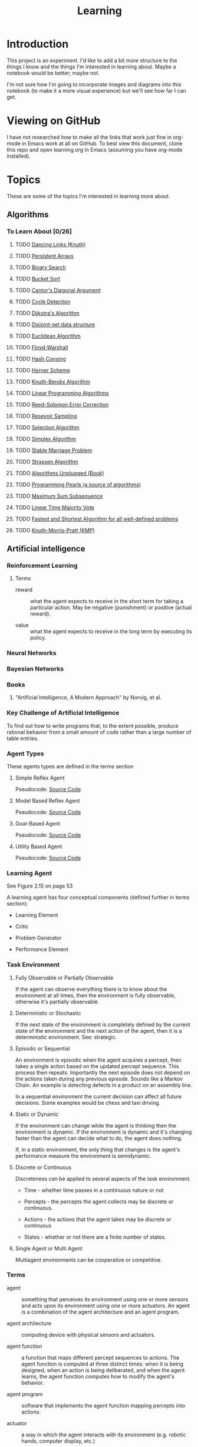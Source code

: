 #+TITLE: Learning
* Introduction

This project is an experiment.  I'd like to add a bit more structure
to the things I know and the things I'm interested in learning about.
Maybe a notebook would be better; maybe not.

I'm not sure how I'm going to incorporate images and diagrams into
this notebook (to make it a more visual experience) but we'll see how
far I can get.


* Viewing on GitHub

I have not researched how to make all the links that work just fine in
org-mode in Emacs work at all on GitHub.  To best view this document,
clone this repo and open learning.org in Emacs (assuming you have
org-mode installed).


* Topics

These are some of the topics I'm interested in learning more about.

** Algorithms

*** To Learn About [0/26]

**** TODO [[http://arxiv.org/abs/cs/0011047][Dancing Links (Knuth)]]
**** TODO [[http://citeseerx.ist.psu.edu/viewdoc/summary?doi%3D10.1.1.34.1317][Persistent Arrays]]
**** TODO [[http://en.wikipedia.org/wiki/Binary_search_algorithm][Binary Search]]
**** TODO [[http://en.wikipedia.org/wiki/Bucket_sort][Bucket Sort]]
**** TODO [[http://en.wikipedia.org/wiki/Cantor%2527s_diagonal_argument][Cantor's Diagonal Argument]]
**** TODO [[http://en.wikipedia.org/wiki/Cycle_detection][Cycle Detection]]
**** TODO [[http://en.wikipedia.org/wiki/Dijkstra%2527s_algorithm][Dijkstra's Algorithm]]
**** TODO [[http://en.wikipedia.org/wiki/Disjoint-set_data_structure][Disjoint-set data structure]]
**** TODO [[http://en.wikipedia.org/wiki/Euclidean_algorithm][Euclidean Algorithm]]
**** TODO [[http://en.wikipedia.org/wiki/Floyd%E2%80%93Warshall_algorithm][Floyd-Warshall]]
**** TODO [[http://en.wikipedia.org/wiki/Hash_consing][Hash Consing]]
**** TODO [[http://en.wikipedia.org/wiki/Horner_scheme][Horner Scheme]]
**** TODO [[http://en.wikipedia.org/wiki/Knuth%E2%80%93Bendix_completion_algorithm][Knuth-Bendix Algorithm]]
**** TODO [[http://en.wikipedia.org/wiki/Linear_programming#Algorithms][Linear Programming Algorithms]]
**** TODO [[http://en.wikipedia.org/wiki/Reed_Solomon][Reed-Solomon Error Correction]]
**** TODO [[http://en.wikipedia.org/wiki/Reservoir_sampling#cite_note-1][Resevoir Sampling]]
**** TODO [[http://en.wikipedia.org/wiki/Selection_algorithm#Linear_general_selection_algorithm_-_Median_of_Medians_algorithm][Selection Algorithm]]
**** TODO [[http://en.wikipedia.org/wiki/Simplex_algorithm][Simplex Algorithm]]
**** TODO [[http://en.wikipedia.org/wiki/Stable_marriage_problem][Stable Marriage Problem]]
**** TODO [[http://en.wikipedia.org/wiki/Strassen_algorithm][Strassen Algorithm]]
**** TODO [[http://link.springer.com/book/10.1007/978-3-642-15328-0/page/1][Algorithms Unplugged (Book)]]
**** TODO [[http://www.cs.bell-labs.com/cm/cs/pearls/][Programming Pearls (a source of algorithms)]]
**** TODO [[http://www.cs.bell-labs.com/cm/cs/pearls/maxsum.c][Maximum Sum Subsequence]]
**** TODO [[http://www.cs.utexas.edu/~moore/best-ideas/mjrty/][Linear Time Majority Vote]]
**** TODO [[http://www.hutter1.net/ai/pfastprg.htm][Fastest and Shortest Algorithm for all well-defined problems]]
**** TODO [[Khttp://en.wikipedia.org/wiki/Knuth%E2%80%93Morris%E2%80%93Pratt_algorithm][Knuth-Morris-Pratt (KMP)]]

** Artificial intelligence

*** Reinforcement Learning

**** Terms

- reward :: what the agent expects to receive in the short term for
            taking a particular action.  May be negative (punishment)
            or positive (actual reward).

- value :: what the agent expects to receive in the long term by
           executing its policy.

*** Neural Networks

*** Bayesian Networks

*** Books

**** "Artificial Intelligence, A Modern Approach" by Norvig, et al.

*** Key Challenge of Artificial Intelligence

To find out how to write programs that, to the extent possible,
produce rational behavior from a small amount of code rather than a
large number of table entries.

*** Agent Types

These agents types are defined in the terms section

**** Simple Reflex Agent

Pseudocode: [[./SimpleReflexAgent.hs][Source Code]]

**** Model Based Reflex Agent

Pseudocode: [[./ModelBasedAgent.hs][Source Code]]

**** Goal-Based Agent

Pseudocode: [[./GoalBasedAgent.hs][Source Code]]

**** Utility Based Agent

Pseudocode: [[./UtilityBasedAgent.hs][Source Code]]

*** Learning Agent

See Figure 2.15 on page 53

A learning agent has four conceptual components (defined further in terms section):

- Learning Element

- Critic

- Problem Generator

- Performance Element

*** Task Environment 

**** Fully Observable or Partially Observable

If the agent can observe everything there is to know about the
environment at all times, then the environment is fully observable,
otherwise it's partially observable.

**** Deterministic or Stochastic

If the next state of the environment is completely defined by the
current state of the environment and the next action of the agent,
then it is a deterministic environment.  See: strategic.

**** Episodic or Sequential

An environment is episodic when the agent acquires a percept, then
takes a single action based on the updated percept sequence.  This
process then repeats.  Importantly the next episode does not depend on
the actions taken during any previous episode.  Sounds like a Markov
Chain.  An example is detecting defects in a product on an assembly
line.

In a sequential environment the current decision can affect all future
decisions.  Some examples would be chess and taxi driving.

**** Static or Dynamic

If the environment can change while the agent is thinking then the
environment is dynamic.  If the environment is dynamic and it's
changing faster than the agent can decide what to do, the agent does
nothing.

If, in a static environment, the only thing that changes is the
agent's performance measure the environment is semidynamic.

**** Discrete or Continuous

Discreteness can be applied to several aspects of the task environment.

- Time - whether time passes in a continuous nature or not

- Percepts - the percepts the agent collects may be discrete or
  continuous.

- Actions - the actions that the agent takes may be discrete or
  continuous

- States - whether or not there are a finite number of states.

**** Single Agent or Multi Agent

Multiagent environments can be cooperative or competitive.

*** Terms
 
- agent :: something that perceives its environment using one or more
           sensors and acts upon its environment using one or more
           actuators.  An agent is a combination of the agent
           architecture and an agent program.

- agent architecture :: computing device with physical sensors and
     actuators.

- agent function :: a function that maps different percept sequences
                    to actions.  The agent function is computed at
                    three distinct times: when it is being designed,
                    when an action is being deliberated, and when the
                    agent learns, the agent function computes how to
                    modify the agent's behavior.

- agent program :: software that implements the agent function mapping
                   percepts into actions.

- actuator :: a way in which the agent interacts with its environment
              (e.g. robotic hands, computer display, etc.)

- critic :: a component of a learning agent that provides input on how
            well the agent is doing based on a fixed performance
            standard and determines how the performance element should
            be modified to do better in the future.  The standard used
            for critiquing actions must be fixed (i.e. the agent
            should not modify its critic to influence its behavior).

- condition-action rule :: A rule that states when a specific
     condition becomes true, a specific action should be taken.

- exploration :: an example of information gathering, often done to
                 gain information about an unfamiliar environment.

- goal-based agent :: an agent that has information about the goal it
     should acheive and is programmed to analyze the goal, and its
     model of the environment (if it's available) in order to select
     actions.  Sometimes goal-based action selection is easy (when the
     goal can be acheived in a single action).  Sometimes goal-based
     action selection is more tricky.  In these cases planning and
     search techniques can be used.  Goal-based agents are more
     flexible than agents that follow condition-action rules because
     the knowledge that supports its decisions is represented
     explicitly and can be updated.

- information gathering :: actions taken to modify futur percepts,
     often done by rational agents to increase their expected
     performance.

- learning element :: a component of a learning agent that is
     responsible for making improvements

- model :: information on how the world evolves independently of the
           agent's actions and how the agent's actions affect the
           world.  Combined these two information sets states "How the
           World Works" according to the agent.

- model-based reflex agent :: this agent keeps track of what it has
     observed in some internal state.  Updating this internal state
     requires two kinds of knowledge: 1) how the world evolves
     independently of the agent and 2) how the agent's actions affect
     the world.  Giving a simple reflex agent the ability to maintain
     and update state is the most effective way of handling partial
     observability.

- percept :: an agent's perceptual inputs at a given point in time.

- percept sequence :: the complete history of the agents observations
     (percepts).

- performance element :: a component of a learning agent that is
     responsible for selecting external actions.  The perforance
     element is what we have previously thought of as the whole agent.
     It's as if a learning agent is a regular agent along with some
     additional elements.  It takes percepts and decides actions.

- performance measure :: embodies the success criteria for the success
     of the agent.  It is better to derive the performance measures
     from what you actually want and not how you want the agent to
     behave.

- problem generator :: a component of a learning agent that suggests
     actions that will lead to new and informative experiences.  Helps
     the agent explore and avoid a potentially sub-optimal, greedy
     solution.

- rational agent :: an agent that always does the right thing Ivery
                    entry in the agent's table contains an action that
                    maximizes the agent' success.  A rational agent is
                    not a perfect agent.  Rationality maximizes
                    expected performance not actual performance.

- sensor :: A senor collects data, measurements, stimulus from the
            agent's environment.

- simple reflex agent :: an agent that selects its next action based
     entirely on the current percept, ignoring all previous percepts.
     These agents are simple but they are of limited intelligence.
     Even a little bit of limited observability can cause the simple
     reflex agent a lot of problems because they may ignore crucial
     information.  They are subject to infinte loops (oscilating
     between two states) but these loops can be broken out of by
     adding some randomness to the agent's agent function.

- strategic :: where the next state of the environment deterministic
               except for the actions of other agents.

- task environment :: the problem to which the agent is the solution.
     It is comprised of PEAS (Performance Measure, Environment,
     Actuators, and Sensors).

- utility-based agent :: An agent that uses a utility function to
     select its actions.  Goals alone are insufficient to produce
     high-quality behavior in most environments.  Goals can be in
     conflict.

- utility function :: A function maps a state (or sequence of states)
     to a number.  A utility function can help address the problem of
     conflicting goals (speed vs. safety).  When their are multiple
     goals, the agent can use the utility function to weigh expected
     performance of acheiving the goal against the likelihood of
     acheiving each goal.

*** Source Code

- [[./Agent.hs][Agent.hs]]


** Big Data

*** Hadoop

*** Cascading


** Cognitive Science

*** Books

**** "Brain Rules" by John Medina


**** "Now you See It" by Cathy Davidson

[[http://www.amazon.com/Now-You-See-Attention-Transform/dp/0670022829][On Amazon]]


** Computer Architecture

*** Links [1/1]

- [X] [[https://en.wikipedia.org/wiki/Flynn%2527s_taxonomy][Flynn's Taxonomy]] - a classification of computer architectures
  (e.g. Single Instruction, Single Data Stream (SISD)).  I get the
  impression that all of the modern Intel chips (i3, i5, i7) and
  perhaps some previous models are MIMD.

*** Memory Hierarchy

**** Terms

- stall :: when a CPU must wait for a cache line to be filled from
           main memory.

**** References:

- [[http://en.wikipedia.org/wiki/CPU_cache#Multi-core_chips][CPU Cache (Wikipedia)]]

**** Components

***** Registers

Intel 64 bit Architectures have 16 general purpose registers when in
64 bit mode.  [[http://www.intel.com/content/dam/www/public/us/en/documents/manuals/64-ia-32-architectures-software-developer-vol-1-manual.pdf][Source]]

***** L1 Cache 

Typically 1 L1 cache per core

***** L2 Cache 

Typically shared by two cores

***** L3 Cache 

Typically shared across all cores

***** Main Memory

***** Disk

***** Network

**** Concepts

***** Cache Line

Typically 64 bytes

***** NUMA
***** MESI Protocol
***** Interconnect
***** Load/Store Buffers
***** Write Absorbtion

**** Times for Common Operations

Sources: [[http://surana.wordpress.com/2009/01/01/numbers-everyone-should-know/][Surana]], [[https://docs.google.com/viewer?url%3Dhttp%253A%252F%252Fsoftware.intel.com%252Fsites%252Fproducts%252Fcollateral%252Fhpc%252Fvtune%252Fperformance_analysis_guide.pdf][Intel]], [[http://norvig.com/21-days.html#answers][Peter Norvig]]

|-------------------------------------+------------------------+------------------+--------|
| Operation                           | Time (nanoseconds) <r> |   Alternate Unit | Cycles |
|-------------------------------------+------------------------+------------------+--------|
| <l>                                 |                    <r> |              <r> |    <r> |
| L1 cache reference                  |                 0.5 ns |                  |     ~4 |
| Exeute Instruction                  |                   1 ns |                  |        |
| Branch mispredict                   |                   5 ns |                  |        |
| L2 cache reference                  |                   7 ns |                  |    ~10 |
| Mutex lock/unlock                   |              25-100 ns |                  |        |
| Main memory reference               |                 100 ns |                  |        |
| Compress 1K bytes with Zippy        |              10,000 ns |  10 microseconds |        |
| Send 2K bytes over 1 Gbps network   |              20,000 ns |  20 microseconds |        |
| Read 1 MB sequentially from memory  |             250,000 ns | 250 microseconds |        |
| Round trip within same datacenter   |             500,000 ns | 500 microseconds |        |
| Fetch from new disk location (seek) |           8,000,000 ns |          8 msecs |        |
| Read 1 MB sequentially from network |          10,000,000 ns |         10 msecs |        |
| Read 1 MB sequentially from disk    |          20,000,000 ns |         20 msecs |        |
| Send packet CA->Netherlands->CA     |         150,000,000 ns |        150 msecs |        |
|-------------------------------------+------------------------+------------------+--------|

Other Metrics Of Interest

|------------------------------------------+----------------------|
| Metric                                   |                Value |
|------------------------------------------+----------------------|
| <l>                                      |                  <r> |
| Speed of Light                           | 186,000 miles/second |
| Circumference of Earth                   |         40,000 miles |
| Maximum Transmission Distance (on Earth) |         20,000 miles |
| Width of United States                   |          2,770 miles |
|------------------------------------------+----------------------|


*** Central Processing Unit


*** Networking


*** CUDA


*** Storage Drives

**** SSD

**** Hard Drive (Rotating)


** Databases

*** Relational

**** MySQL

**** PostgreSQL

*** NoSQL

**** Cassandra

***** Drivers

****** Java

******* [[https://github.com/datastax/java-driver][Official DataStax CQL Driver]]

- [[http://www.datastax.com/documentation/developer/java-driver/1.0/webhelp/index.html][Documentation]]
- [[http://www.datastax.com/drivers/java/apidocs/][API]]

**** MongoDB


** Data Structures

*** Analysis

**** Big O

**** Analytic Combinatorics


** Distributed Computing

*** Books 


**** [[http://www.amazon.com/Elements-Distributed-Computing-Vijay-Garg/dp/0471036005]["Elements of Distributed Computing"]] by Vijay K. Garg

***** Benefits of Distributed Systems

- Scalability - Processors can be added and removed easily.

- Modularity and Heterogeneity - The system can be comprised of
  systems with different processors.

- Data Sharing - Multiple organizations can share data.  Multiple
  office locations or data centers too.

- Resource Sharing - An expensive processor can be shared by multiple
  organizations.

- Geographical Structure - 

- Reliability - Failure of one system does not affect the availability
  of the others.

- Low Cost - It's cheaper to buy a lot of commodity computers and
  connect them via a high speed network than to buy high performance
  computers.

Don't abandon single computer parallelism.  It still has benefits
(performance mostly).

***** Defining Characteristics of a Distributed System

- No shared clock - causality can help tackle this problem

- No shared memory - it is difficult to observe any global property of
  the system.

- No accurate failure detection - it is impossible to differentiate
  between a slow processor and a failed processor.

***** Notation

: (op free-var-list : range-of-free-vars : expression)

For example:

(\forall i : 0 \le i \le 10 : i\sup2 \le 100) 

where:

- op is a universal or existential quantifier
- free-var-list is the list of variables over which the quantification is made
- range-of-free-vars is the range of the free variables


***** Model of a Distributed System

- Set of N processes without a shared clock and without shared memory
- A pair of processes can be connected by unidirectional channel along
  which messages flow
- The processes and communication links form a directed graph
- If a pair of processes send messages back and forth between each
  other, then that is modeled as two channels, one for each direction
  the messages are passed in.
- Channels are assumed to (neither of which are true):
 - have infinite buffer
 - be error free
- A message may be delayed on the channel for arbitrary but finite
  amounts of time.
- The state of the channel is all of the messages sent on the channel
  that have not been received.
- Processes are modeled as state machines (that transition between
  states in response to events).
- When a process receives an event, the state of at most one channel
  may also change (e.g. another message added to that channel).  This
  implies that as a result of a state change, a process can only
  notify one other process.

***** Interleaving Model

- In this model a run of the system is a global sequence of events.
  The ordering of events is total.
- The global state of such a system is the cross product of all
  process states and all channel states.
- An initial state is one in which all the channels are empty and all
  the processes are in an initial state (taken from a subset of all of
  the process' states).

***** Happened Before Model

Leslie Lamport argued that at best you could discuss a system's
partial ordering of events.

A run in the Happened Before model is a tuple: (E, H) where E is the
set of all the events that took place and H is the partial order of
the events in E.

***** Potential Causality Model

Within a single process, not every event causes another event but
there is a partial ordering of causes and effects within a single
process.

Potential Causality is cheaper to compute than Causality so we'll use
Potential Causality.

Two events are independent if neither one potentially caused the
other.


*** Links [0%]

- [ ] [[https://en.wikipedia.org/wiki/CAP_theorem][CAP Theorem]]
- [ ] [[https://en.wikipedia.org/wiki/Edsger_W._Dijkstra_Prize_in_Distributed_Computing][Dijkstra Prize in Distributed Computing]]
- [ ] [[https://en.wikipedia.org/wiki/Gossip_protocol][Gossip Protocol (Wikipedia)]]
- [ ] [[https://en.wikipedia.org/wiki/Paxos_algorithm][Paxos (Wikipedia)]]
- [ ] [[https://en.wikipedia.org/wiki/Category:Distributed_computing][Wiki Category]]

*** Akka

Has its own section under [[Scala]].

*** Consensus


*** Terms

- Byzantine Failure :: a failure mode in which systems don't crash but
     continue running and producing invalid requests and data.

- Byzantine Fault Tolerance :: a means of fault tolerance that guards
     against Byzantine failures.

- Concurrent :: In the Happened Before Model two events e and f are
                concurrent if e did not happen before f and f did not
                happen before e.  Does that really mean that the two
                events happened at the same time or does that just
                mean that you can't establish a relative ordering of
                the two events?
- Distributed System :: A computer system composed of multiple
     processors connected by a network.  Processors communicate by
     sending messages over the network.

- Happened Before :: If event e locally or remotely immediately
     precedes event f, then event e happened before event f.  This
     relationship is transitive.

- Locally Precedes :: In the Happened Before model an event e locally
     immediately precedes an event f, if event e happened immediately
     before f in the process' sequence of events.

- Remotely Precedes :: In the Happened Before model, an event e
     remotely precedes an event f iff e is the send event for a
     message and f is the receive event for that same message.


*** Two Generals Problem

See: [[http://en.wikipedia.org/wiki/Two_Generals%2527_Problem][Wikipedia]]

A thought experiment used to highlight the challenges coordinationg an
action by communicating over an unreliable link.

There are three valleys.  The center valley has a city in it.  The
left and right valleys have armies encamped in them.  Both armies must
attack the city in order for the attack to succeed.  If one army sends
a messenger to tell the other army when the attack will occur, it is
possible that the messenger will be captured.  Knowing about the
potential for capture, the army that sent the message may hesitate when
it comes time to attack.

*** Vector Clocks


** Denotational Semantics

*** People

**** Conal Elliot

[[http://conal.net/][Home Page]]


** Emacs
*** Elisp
*** Packages
**** Org-Mode
***** LaTeX
****** Examples

- Summation - \sum x
- \exist x \rarr x = 0
- \forall x \rarr x \gt x
- 4 \div 2 =div  =  2
- \pi

****** Arrows

\Leftarrow (Leftarrow)      
\Leftrightarrow (Leftrightarrow)                                      
\Rightarrow (Rightarrow)          
\downarrow (downarrow)                                                                                                      
\hArr (hArr)                                                                                      
\harr (harr)                                                                                                                
\lArr (lArr)                
\uparrow (uparrow)        
\larr (larr)                      
\leftarrow (leftarrow)            
\leftrightarrow (leftrightarrow)    
\rArr (rArr)                
\rarr (rarr)                      
\rightarrow (rightarrow)                                      

****** Uncategorized 

\amp (amp)                                            
\approx (approx)                                                      
\because (because)                                                                                
\bullet (bullet)            
\cap (cap)                                                            
\cdots (cdots)                                                                                    
\circ (circ)                        
\colon (colon)              
\cong (cong)                                                          
\cup (cup)                          
\deg (deg)                          
\div (div)                  
\dots (dots)                                                          
\emptyset (emptyset)              
\equal (equal)                    
\equiv (equiv)                      
\exists (exists)            
\exp (exp)                        
\fnof (fnof)                        
\forall (forall)          
\frac12 (frac12)            
\frac14 (frac14)                  
\frac34 (frac34)                    
\frown (frown)              
\geq (geq)                  
\gets (gets)                                                          
\gt (gt)                  
\hellip (hellip)          
\in (in)                    
\infty (infty)            
\int (int)                                                                                        
\isin (isin)                                          
\lambda (lambda)                  
\land (land)                        
\lang (lang)              
\laquo (laquo)              
\le (le)                    
\leq (leq)                                            
\lg (lg)                                                                                                                    
\ln (ln)                  
\log (log)                                                                                        
\lor (lor)                                            
\lrm (lrm)                          
\lsquo (lsquo)              
\lt (lt)                          
\max (max)                                            
\micro (micro)                      
\middot (middot)          
\minus (minus)                    
\ne (ne)                            
\neg (neg)                
\neq (neq)                  
\ni (ni)                  
\not (not)                  
\notin (notin)                    
\nsub (nsub)                        
\nsup (nsup)                                                                                                                
\oplus (oplus)                      
\otimes (otimes)                                      
\partial (partial)                  
\perp (perp)              
\pi (pi)                                                              
\plus (plus)                
\plusmn (plusmn)                  
\prec (prec)                
\preccurlyeq (preccurlyeq)        
\preceq (preceq)                    
\prime (prime)            
\prod (prod)                
\radic (radic)                                                        
\rang (rang)              
\raquo (raquo)              
\real (real)                                                  
\rsaquo (rsaquo)                    
\rsquo (rsquo)                                                                                                              
\sdot (sdot)                                          
\setminus (setminus)                
\sim (sim)                          
\simeq (simeq)            
\sin (sin)                  
\sinh (sinh)                      
\slash (slash)                      
\sub (sub)                  
\sube (sube)                      
\subset (subset)                    
\succ (succ)              
\succcurlyeq (succcurlyeq)  
\succeq (succeq)                  
\sum (sum)                          
\sup (sup)                
\sup1 (sup1)                
\sup2 (sup2)                      
\sup3 (sup3)                        
\supe (supe)              
\supset (supset)                                              
\tan (tan)                          
\therefore (therefore)                                                                            
\theta (theta)                                                                                                              
\tilde (tilde)            
\times (times)              
\to (to)                          
\triangleq (triangleq)    
\varepsilon (varepsilon)                                                                                                    

**** Magit
**** Haskell-Mode
**** Yasnippet
**** ido
*** Tips & Tricks


** Emotionally Focused Therapy

*** Links 

- [[https://en.wikipedia.org/wiki/Emotionally_focused_therapy][on Wikipedia]]


** Fault Tolerance

*** Terms

- failure :: When the delivered service no longer complies with the
             specification.  If there is no specification, there can
             be no failure. Failures are observed by the user of the
             system.  Failures are caused by errors.

- error :: An incorrect system behavior that may cause a
           failure. Errors fall into two categories: timing and value.
           Value errors can take the form of incorrect state or an
           incorrect discrete value. Errors can be detected before
           they cause failures.  Errors are the manifestation of
           faults.  The presence of errors implies the presence of
           faults.

- fault :: a defect in a system that can cause an error.  Faults can
           be caused by incorrect requirements, coding defects,
           incorrect designs, etc.  A fault that is not causing any
           errors is latent.

- latent :: A fault that is not causing any errors is latent.

- active :: A fault that causes an error is active.

- fail-silent :: a system that presents the correct result or no
                 result at all.

- crash-failure :: the system stops after it detects an error


*** Bad Assumptions

- Only one error occurs at a time - multiple errors can occur at the
  same time.  In a large enough system, it's almost a guarantee that
  multiple errors will happen at the same time.

- One error is recovered from the next one occurs - recovery from one
  error can overlap the activation of another fault.

- Each error is independent from each other error - errors can cascade


*** Fault -> Error -> Failure

*** Books [0/1]

- [ ] [[http://techbus.safaribooksonline.com/book/software-engineering-and-development/patterns/9780470319796][Patterns for Fault Tolerant Software]] by Robert S. Hanmer


** Functional Programming 

*** Lambda Calculus


*** Functional Data Structures


*** Functional Reactive Programming


** Information Theory
   
*** Entropy

*** Compression


** Learning


** Machine Learning

*** Links

- [ ] [[http://www.kaggle.com/][Kaggle]]


*** Supervised Learning


**** Decision Trees

**** Naive Bayesian Classifier


*** Unsupervised Learning


**** Clustering


*** Ensemble Methods


*** Boosting


*** Tools

**** Weka

***** Links
 
- [[http://www.cs.waikato.ac.nz/ml/weka/][Home Page]]

** Mathematics
*** Algebra

*** Linear Algebra

*** Discrete Math
**** Books
***** "Concrete Mathematics" by Donald Knuth, et al.

*** Euler's Constant

*** Causality
**** Books
***** "Causality" by Judea Pearl

*** Abstract Algebra

*** Probability

*** Statistics

*** Distance Metrics

*** Graph Theory

*** Proofs

** Operating Systems
*** Concepts
**** Virtual Memory
**** Devices
**** Networking
**** Security
**** Troubleshooting
**** Optimizing
*** Linux

*** FreeBSD
    

** Programming Environments

*** Java Virtual Machine

*** .NET Runtime

I'm pretty much focusing on the JVM for now.



** Programming Languages

*** Java
    
**** Features

***** NIO
      
***** Lambdas

***** Concurrency


**** Tools

***** Maven

****** Build Life Cycle

- default :: handles project deployment

- clean :: handles cleaning of your project

- site :: handles creation of your project's site documentation

****** Phases of the default lifecycle

- validate :: validate the project is correct and all necessary
              information is available

- compile :: compile the source code of the project

- test :: test the compiled source code using a suitable unit testing
          framework. These tests /should not require the code be
          packaged/ or deployed

- package :: take the compiled code and package it in its
             distributable format, such as a JAR.

- integration-test :: process and deploy the package if necessary into
     an environment where integration tests can be run

- verify :: run any checks to verify the package is valid and meets
            quality criteria

- install :: install the package into the local repository, for use as
             a dependency in other projects locally

- deploy :: done in an integration or release environment, copies the
            final package to the remote repository for sharing with
            other developers and projects.

****** Links

- [[https://maven.apache.org/guides/index.html][Documentation]]


***** JavaDoc

Multiline Code Samples

: * <pre>
: * {@code
: * Set<String> s;
: * System.out.println(s);
: * }
: * </pre>


*** Scala

**** Links

- [[http://docs.scala-lang.org/][Home Page]]
- [[http://www.scala-lang.org/api/current/#package][ScalaDocs (Current)]]
- [[http://twitter.github.io/effectivescala/][Effective Scala]]


**** Macros


**** *Akka

***** Links 

- [[http://akka.io][Home Page]]

- [[http://doc.akka.io/docs/akka/2.2.1/scala.html][Scala Documentation]]

- [[http://doc.akka.io/api/akka/2.2.1/][ScalaDocs]]

***** Concepts

- Actor :: Every actor has one supervisor which is the actor that
           created it. ([[http://doc.akka.io/docs/akka/2.2.1/general/actor-systems.html][Source]]) What about the top level actor?  It
           either has no supervisor or it wasn't created by an actor.
           In akka an actor is about 300 bytes.

- Actor Path :: a hierarchical name that refers to actors anchored by
                an ActorSystem.  Local paths start with "akka://".
                Remote paths start with something like
                "akka.tcp://system@host:port".  "akka.udp" is also
                available.

- Actor System :: a hierarchical group of actors which share common
                  configuration.  It is also used for looking up
                  actors.  They are heavyweight so create one per
                  logical application.

- Ask :: The '?' operator initiates an ask operation.  Ask waits for a
         response and as such incurs greater overhead.

- Divide and Conquer :: Tasks are split up and delegated to the point
     that they are of a manageable size.

- Error Kernel :: [[http://www.erlang.se/doc/programming_rules.shtml#HDR15][Source]] The part of the system that must be correct.
                  All other parts can be incorrect and should be
                  restarted when the incorrectness is identified.

- Failure :: If an actor cannot respond to a message, it bubbles the
             error up to its supervisor.

- Message Delivery Guarantees :: Akka makes two guarantees: 1)
     at-most-once delivery (i.e. no guaranteed delivery) and 2)
     message ordering per sender–receiver pair ([[http://doc.akka.io/docs/akka/2.2.1/general/message-delivery-guarantees.html#message-delivery-guarantees][Source]]).

- Tell :: Sending a fire-and-forget message to another actor.  The
          sending actor's reference is implicitly sent along with the
          message.  The '!' operator initiates a tell operation.  Tell
          is more performant and scalable because there is no need to
          wait for a response (using a Future).  Compare with Ask.

***** Supervision Guidelines


[[http://doc.akka.io/docs/akka/2.2.1/general/actor-systems.html][Source]]

- If an actor sends sub tasks to another actor, the sending actor
  should supervise the other actor.

- If an actor maintains some important state, it should source out any
  dangerous tasks to other actors so that that it can be alerted to
  failures without dying itself (and losing the data).

- If one actor depends on another for carrying out its duty, it should
  watch that actor and respond to its termination.  Watching is not
  the same as supervision.

***** Actor Best Practices


[[http://doc.akka.io/docs/akka/2.2.1/general/actor-systems.html][Source]]

- Actors should not block

- Don't pass mutable objects between actors

- Don't send behavior (e.g. closures) in messages

- Top-level actors are the innermost part of your error kernel so
  create them sparingly and hierarchically.

- If an actor must block consider doing so from within a set of actors
  managed by a router.




**** scalaz
     

*** Haskell

**** Links

- [[http://www.haskell.org/haskellwiki/Haskell][Haskell Home Page]]
- [[http://book.realworldhaskell.org/read/][Real World Haskell]]
- [[http://learnyouahaskell.com/chapters][Learn You a Haskell]]
- [[http://www.haskell.org/ghc/docs/latest/html/libraries/index.html][Libraries Documentation]]
- [[http://themonadreader.wordpress.com/][The Monad.Reader]]
- [[http://planet.haskell.org/][Planet Haskell]]

**** To Read [0%] [0/14]

- [ ] [[./yaht.pdf][Yet Another Haskell Tutorial]]
- [ ] [[./HR.pdf][Haskell Road to Logic Math and Programming]]
- [ ] [[http://en.wikibooks.org/wiki/Haskell][Haskell Wiki Book]] ([[./HaskellWikibook.pdf][PDF]])
- [ ] [[http://www.haskell.org/haskellwiki/Hitchhikers_guide_to_Haskell][Hitchhiker's Guide to Haskell]]
- [ ] [[./awkward-squad.pdf][Tackling the Awkward Squad]]
- [ ] [[http://en.wikibooks.org/wiki/Write_Yourself_a_Scheme_in_48_Hours][Write Yourself a Scheme in 48 Hours]]
- [ ] [[http://www.haskell.org/haskellwiki/Scrap_your_boilerplate][Scrap Your Boilerplate]]
- [ ] [[./HPR.pdf][Higher-order + Polymorphic = Reuse]]
- [ ] [[./whyfp.pdf][Why Functional Programming]]
- [ ] [[./monads2arrows.pdf][Generalizing Monads to Arrows]]
- [ ] [[./arrows_robots.pdf][Arrows, Robots, and FRP]]
- [ ] [[./edsl.pdf][Building Domain-Specific Embedded Languages]]
- [ ] [[./monad_interpreter.pdf][Build a Monadic Interpreter]]
- [ ] [[http://www.haskell.org/haskellwiki/Category:Style][Haskell Style Wiki Category]]
- [ ] [[http://www.haskell.org/haskellwiki/Emacs][Emacs & Haskell]]
- [ ] [[http://www.haskell.org/haskellwiki/How_to_write_a_Haskell_program][How to Write a Haskell Program]]
- [ ] [[http://www.haskell.org/ghc/docs/latest/html/users_guide/index.html][GHC/GHCI Manual]]
- [ ] [[http://www.haskell.org/haskellwiki/Research_papers/Functional_pearls][Functional Pearls]]
- [ ] [[http://www.haskell.org/haskellwiki/Research_papers/Data_structures][Research Papers on Data Structures]]
- [ ] [[http://www.haskell.org/haskellwiki/Research_papers/Top_10][Top Research Papers]]
- [ ] [[http://www.scs.stanford.edu/11au-cs240h/notes/][Lecture Notes from Stanford's Haskell Course]]
  
**** Concurrency

***** CUDA

**** Arrows

**** Monoids

**** MonadPlus

**** Lenses


*** C++
    
**** Lambda Expressions


**** Concurrency
     

**** Concepts (next version of C++?)


**** Templates


**** C++ Renaissance


*** Python

**** Idioms

**** Pandas

**** IPython

**** SciKit-Learn
     
**** Generators
**** The with keyword


*** Other
**** Prolog
***** Difference Lists
***** Natural Language Processing
**** ML
***** Side-Effects
**** Javascript
     
** Software Architecture

*** Hexagonal Architecture

** Testing

*** Test Driven Development

**** Hamcrest

Anagram for matchers

**** EasyMock

***** Links

- [[http://www.easymock.org/EasyMock3_1_Documentation.html][Documentation]]

- [[http://www.easymock.org/api/easymock/3.1/index.html][JavaDocs]] ([[http://www.easymock.org/api/easymock/3.1/index.html][expect]])

***** Expect

Some commonly used expectations:

- andReturn(T value) 
- andThrow(Throwable throwable) 
- anyTimes() 
- atLeastOnce() 
- once() 
- times(int count) 


*** Behavior Driven Development


** Ultra Learning

*** Links [66%] [2/3]

**** TODO [[./scott_young.pdf][Scott's Book on Learning]]

**** DONE [[http://www.scotthyoung.com/blog/2011/09/01/learn-faster/][The Feynman Technique]]

**** DONE [[http://calnewport.com/blog/2012/10/26/mastering-linear-algebra-in-10-days-astounding-experiments-in-ultra-learning/][Interview with Scott Young]]

The method you use to learn matters lot.  Deeper levels of processing
can double your efficiency.

Cramming does not work at MIT; courses build on each other.

Deepening Understanding is made up of two things:

- Making Connections - connections provide context
- Debugging Errors - make sure your understanding of a concept is
  complete and correct.  As you debug, you're reviewing and
  reinforcing the learning.

***** Drill down Method

****** Coverage

Get a map of the terrain.  Get a general sense of what you need to
learn.  This could mean watching lecture videos or reading textbooks.
How about the syllabus?  This is the least efficient stage.  Watch
videos at 1.5X or 2X speed.

Don't highlight books.  Instead take sparse notes while reading or do
a one paragraph summary after each major section.

****** Practice 

Practice problems are huge for boosting your understanding but there
are two efficiency traps if you're not careful.

- Not getting immediate feedback.  If you want to learn you need
  immediate feedback.  The best way is to go question by question with
  the answers in hand.  Finish a question and then check your answer.

- Grinding Problems - Practice problems should be used to highlight
  areas where you need to gain more understanding in.  See Feynman
  Technique in a bit.

So Scott is saying use Practice Problems but don't get bogged down in
them.  If you get stuck, brush up on the area where you got stuck.

****** Insight

The goal of coverage and practice questions is to get you to the point
where you know what you don't understand.  The Feynman Technique helps
you fill in the gaps in your knowledge.

***** The Feynman Technique

Richard Feynman describes himself struggling with a hard research
paper. His solution was to go meticulously through the supporting
material until he understood everything that was required to
understand the hard idea.

In other words, divide and conquer.  Digest the big idea that you
don't understand into little chunks that you can learn and understand
and then work your way back up to the big idea.

Steps:

- Get a piece of paper
- Write at the top the idea or process you want to understand.
- Explain the idea as if you were teaching it to someone else.

During step 3 youll get to a place where you can't explain something.
That's the precise gap in your understanding tha tyou need to fill.
Research the answer.  By narrowly defining your misunderstanding it
becomes easier to find the precise answer.

If you don't get the idea at all, copy the author's explanation but
try to elaborate and clarify it yourself.

For procedures explain each step, not only what it does but how to
execute it, and perhaps why.

For formulas, you should seek to understand them not just memorize
them.  If you see a formula you don't understand, break it down into
parts and try to understand the parts.

***** Developing Deeper Intuition

Most intuitions are one of the following types:

- Analogies - You notice a similarity between one thing and another
  (easier to understand) idea.
- Visulizations - making a mental picture of an abstract idea (even if its
  incomplete) helps.
- Simplifications - If you can explain something to your grandmother,
  you really understand it.  Simplification is the strengthening of
  connections between basic components and complex ideas.

Once you feel you understand a concept see if you can use one of the
above methods above to explain it.


** Version Control

*** git


** Web Frameworks

*** Client Side

**** Angular JS

*** Server Side

**** Play!


**** NodeJS


** Systems

*** Links

**** TODO [[https://en.wikipedia.org/wiki/Systems_thinking][Systems Thinking (Wikipedia)]]


** Simulations

#+OPTIONS: num:nil

